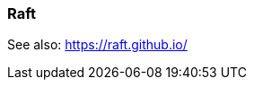 === Raft
:term-name: Raft
:hover-text: The consensus algorithm Redpanda uses to coordinate writing data to log files and replicating that data across brokers. 

See also: https://raft.github.io/